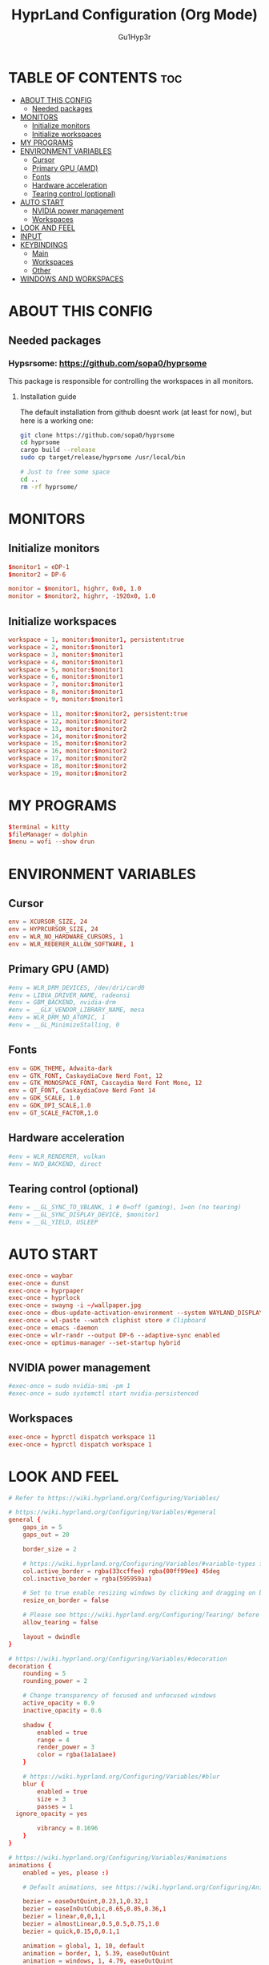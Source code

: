 #+TITLE: HyprLand Configuration (Org Mode)
#+DESCRIPTION: Here lies all the configuration for hyprland, made with Org Mode!
#+AUTHOR: Gu1Hyp3r
#+PROPERTY: header-args :tangle hyprland.conf


* TABLE OF CONTENTS :toc:
- [[#about-this-config][ABOUT THIS CONFIG]]
  - [[#needed-packages][Needed packages]]
- [[#monitors][MONITORS]]
  - [[#initialize-monitors][Initialize monitors]]
  - [[#initialize-workspaces][Initialize workspaces]]
- [[#my-programs][MY PROGRAMS]]
- [[#environment-variables][ENVIRONMENT VARIABLES]]
  - [[#cursor][Cursor]]
  - [[#primary-gpu-amd][Primary GPU (AMD)]]
  - [[#fonts][Fonts]]
  - [[#hardware-acceleration][Hardware acceleration]]
  - [[#tearing-control-optional][Tearing control (optional)]]
- [[#auto-start][AUTO START]]
  - [[#nvidia-power-management][NVIDIA power management]]
  - [[#workspaces][Workspaces]]
- [[#look-and-feel][LOOK AND FEEL]]
- [[#input][INPUT]]
- [[#keybindings][KEYBINDINGS]]
  - [[#main][Main]]
  - [[#workspaces-1][Workspaces]]
  - [[#other][Other]]
- [[#windows-and-workspaces][WINDOWS AND WORKSPACES]]

* ABOUT THIS CONFIG
** Needed packages
*** Hypsrsome: https://github.com/sopa0/hyprsome
This package is responsible for controlling the workspaces in all monitors.

**** Installation guide
The default installation from github doesnt work (at least for now), but here is a working one:
#+begin_src bash
  git clone https://github.com/sopa0/hyprsome
  cd hyprsome
  cargo build --release
  sudo cp target/release/hyprsome /usr/local/bin

  # Just to free some space
  cd ..
  rm -rf hyprsome/

#+end_src


* MONITORS
** Initialize monitors
#+begin_src conf
  $monitor1 = eDP-1
  $monitor2 = DP-6

  monitor = $monitor1, highrr, 0x0, 1.0
  monitor = $monitor2, highrr, -1920x0, 1.0

#+end_src

** Initialize workspaces
#+begin_src conf
  workspace = 1, monitor:$monitor1, persistent:true
  workspace = 2, monitor:$monitor1
  workspace = 3, monitor:$monitor1
  workspace = 4, monitor:$monitor1
  workspace = 5, monitor:$monitor1
  workspace = 6, monitor:$monitor1
  workspace = 7, monitor:$monitor1
  workspace = 8, monitor:$monitor1
  workspace = 9, monitor:$monitor1

  workspace = 11, monitor:$monitor2, persistent:true
  workspace = 12, monitor:$monitor2
  workspace = 13, monitor:$monitor2
  workspace = 14, monitor:$monitor2
  workspace = 15, monitor:$monitor2
  workspace = 16, monitor:$monitor2
  workspace = 17, monitor:$monitor2
  workspace = 18, monitor:$monitor2
  workspace = 19, monitor:$monitor2

#+end_src


* MY PROGRAMS
#+begin_src conf
  $terminal = kitty
  $fileManager = dolphin
  $menu = wofi --show drun

#+end_src


* ENVIRONMENT VARIABLES
** Cursor
#+begin_src conf
  env = XCURSOR_SIZE, 24
  env = HYPRCURSOR_SIZE, 24
  env = WLR_NO_HARDWARE_CURSORS, 1
  env = WLR_REDERER_ALLOW_SOFTWARE, 1

#+end_src

** Primary GPU (AMD)
#+begin_src conf
  #env = WLR_DRM_DEVICES, /dev/dri/card0
  #env = LIBVA_DRIVER_NAME, radeonsi
  #env = GBM_BACKEND, nvidia-drm
  #env = __GLX_VENDOR_LIBRARY_NAME, mesa
  #env = WLR_DRM_NO_ATOMIC, 1
  #env = __GL_MinimizeStalling, 0

#+end_src

** Fonts
#+begin_src conf
  env = GDK_THEME, Adwaita-dark
  env = GTK_FONT, CaskaydiaCove Nerd Font, 12
  env = GTK_MONOSPACE_FONT, Cascaydia Nerd Font Mono, 12
  env = QT_FONT, CaskaydiaCove Nerd Font 14
  env = GDK_SCALE, 1.0
  env = GDK_DPI_SCALE,1.0
  env = GT_SCALE_FACTOR,1.0

#+end_src

** Hardware acceleration
#+begin_src conf
  #env = WLR_RENDERER, vulkan
  #env = NVD_BACKEND, direct

#+end_src

** Tearing control (optional)
#+begin_src conf
  #env = __GL_SYNC_TO_VBLANK, 1 # 0=off (gaming), 1=on (no tearing)
  #env = __GL_SYNC_DISPLAY_DEVICE, $monitor1
  #env = __GL_YIELD, USLEEP

#+end_src


* AUTO START
#+begin_src conf
  exec-once = waybar
  exec-once = dunst
  exec-once = hyprpaper
  exec-once = hyprlock
  exec-once = swayng -i ~/wallpaper.jpg
  exec-once = dbus-update-activation-environment --system WAYLAND_DISPLAY DISPLAY
  exec-once = wl-paste --watch cliphist store # Clipboard 
  exec-once = emacs -daemon
  exec-once = wlr-randr --output DP-6 --adaptive-sync enabled
  exec-once = optimus-manager --set-startup hybrid

#+end_src

** NVIDIA power management
#+begin_src conf
  #exec-once = sudo nvidia-smi -pm 1
  #exec-once = sudo systemctl start nvidia-persistenced

#+end_src

** Workspaces
#+begin_src conf
  exec-once = hyprctl dispatch workspace 11
  exec-once = hyprctl dispatch workspace 1

#+end_src


* LOOK AND FEEL
#+begin_src conf
  # Refer to https://wiki.hyprland.org/Configuring/Variables/

  # https://wiki.hyprland.org/Configuring/Variables/#general
  general {
      gaps_in = 5
      gaps_out = 20

      border_size = 2

      # https://wiki.hyprland.org/Configuring/Variables/#variable-types for info about colors
      col.active_border = rgba(33ccffee) rgba(00ff99ee) 45deg
      col.inactive_border = rgba(595959aa)

      # Set to true enable resizing windows by clicking and dragging on borders and gaps
      resize_on_border = false

      # Please see https://wiki.hyprland.org/Configuring/Tearing/ before you turn this on
      allow_tearing = false

      layout = dwindle
  }

  # https://wiki.hyprland.org/Configuring/Variables/#decoration
  decoration {
      rounding = 5
      rounding_power = 2

      # Change transparency of focused and unfocused windows
      active_opacity = 0.9
      inactive_opacity = 0.6
      
      shadow {
          enabled = true
          range = 4
          render_power = 3
          color = rgba(1a1a1aee)
      }

      # https://wiki.hyprland.org/Configuring/Variables/#blur
      blur {
          enabled = true
          size = 3
          passes = 1
  	ignore_opacity = yes

          vibrancy = 0.1696
      }
  }

  # https://wiki.hyprland.org/Configuring/Variables/#animations
  animations {
      enabled = yes, please :)

      # Default animations, see https://wiki.hyprland.org/Configuring/Animations/ for more

      bezier = easeOutQuint,0.23,1,0.32,1
      bezier = easeInOutCubic,0.65,0.05,0.36,1
      bezier = linear,0,0,1,1
      bezier = almostLinear,0.5,0.5,0.75,1.0
      bezier = quick,0.15,0,0.1,1

      animation = global, 1, 10, default
      animation = border, 1, 5.39, easeOutQuint
      animation = windows, 1, 4.79, easeOutQuint
      animation = windowsIn, 1, 4.1, easeOutQuint, popin 87%
      animation = windowsOut, 1, 1.49, linear, popin 87%
      animation = fadeIn, 1, 1.73, almostLinear
      animation = fadeOut, 1, 1.46, almostLinear
      animation = fade, 1, 3.03, quick
      animation = layers, 1, 3.81, easeOutQuint
      animation = layersIn, 1, 4, easeOutQuint, fade
      animation = layersOut, 1, 1.5, linear, fade
      animation = fadeLayersIn, 1, 1.79, almostLinear
      animation = fadeLayersOut, 1, 1.39, almostLinear
      animation = workspaces, 1, 1.94, almostLinear, fade
      animation = workspacesIn, 1, 1.21, almostLinear, fade
      animation = workspacesOut, 1, 1.94, almostLinear, fade
  }

  # Ref https://wiki.hyprland.org/Configuring/Workspace-Rules/
  # "Smart gaps" / "No gaps when only"
  # uncomment all if you wish to use that.
  # workspace = w[tv1], gapsout:0, gapsin:0
  # workspace = f[1], gapsout:0, gapsin:0
  # windowrule = bordersize 0, floating:0, onworkspace:w[tv1]
  # windowrule = rounding 0, floating:0, onworkspace:w[tv1]
  # windowrule = bordersize 0, floating:0, onworkspace:f[1]
  # windowrule = rounding 0, floating:0, onworkspace:f[1]

  # See https://wiki.hyprland.org/Configuring/Dwindle-Layout/ for more
  dwindle {
      pseudotile = true # Master switch for pseudotiling. Enabling is bound to mainMod + P in the keybinds section below
      preserve_split = true # You probably want this
  }

  # See https://wiki.hyprland.org/Configuring/Master-Layout/ for more
  master {
      new_status = master
  }

  # https://wiki.hyprland.org/Configuring/Variables/#misc
  misc {
      vrr = 1
      vfr = on
      disable_autoreload = yes
      
      force_default_wallpaper = 0 # Set to 0 or 1 to disable the anime mascot wallpapers
      disable_hyprland_logo = yes # If true disables the random hyprland logo / anime girl background. :(
      focus_on_activate = yes
      disable_splash_rendering = no
  }

#+end_src


* INPUT
#+begin_src conf
  # https://wiki.hyprland.org/Configuring/Variables/#input
  input {
      kb_layout = pt
      kb_variant =
      kb_model =
      #kb_options =
      #kb_rules =

      follow_mouse = 1
      float_switch_override_focus = 0

      sensitivity = 0 # -1.0 - 1.0, 0 means no modification.

      touchpad {
      	 natural_scroll = true
      }
  }

  # https://wiki.hyprland.org/Configuring/Variables/#gestures
  gestures {
      workspace_swipe = true
  }

#+end_src


* KEYBINDINGS
#+begin_src conf
  # See https://wiki.hyprland.org/Configuring/Keywords/
  $mainMod = SUPER # Sets "Windows" key as main modifier
  
#+end_src

** Main
#+begin_src conf
  # Example binds, see https://wiki.hyprland.org/Configuring/Binds/ for more
  bind = $mainMod, Q, exec, $terminal
  bind = $mainMod, C, killactive,
  bind = $mainMod, M, exit,
  bind = $mainMod, E, exec, $fileManager
  bind = $mainMod, V, togglefloating,
  bind = $mainMod, R, exec, $menu
  bind = $mainMod, P, pseudo, # dwindle
  bind = $mainMod, J, togglesplit, # dwindle
  bind = $mainMod SHIFT, R, exec, hyprctl reload


#+end_src

** Workspaces
*** Switch workspace
#+begin_src conf
  # Switch workspaces with mainMod + [0-9]
  bind = $mainMod, 1, exec, hyprsome workspace 1
  bind = $mainMod, 2, exec, hyprsome workspace 2
  bind = $mainMod, 3, exec, hyprsome workspace 3
  bind = $mainMod, 4, exec, hyprsome workspace 4
  bind = $mainMod, 5, exec, hyprsome workspace 5
  bind = $mainMod, 6, exec, hyprsome workspace 6
  bind = $mainMod, 7, exec, hyprsome workspace 7
  bind = $mainMod, 8, exec, hyprsome workspace 8
  bind = $mainMod, 9, exec, hyprsome workspace 9

  # Scroll through existing workspaces with mainMod + scroll
  bind = $mainMod CTRL, left, workspace, e-1
  bind = $mainMod CTRL, right, workspace, e+1

#+end_src

*** Move window to workspace
#+begin_src conf
  # Move active window to a workspace with mainMod + SHIFT + [0-9]
  bind = $mainMod SHIFT, 1, exec, hyprsome move 1
  bind = $mainMod SHIFT, 2, exec, hyprsome move 2
  bind = $mainMod SHIFT, 3, exec, hyprsome move 3
  bind = $mainMod SHIFT, 4, exec, hyprsome move 4
  bind = $mainMod SHIFT, 5, exec, hyprsome move 5
  bind = $mainMod SHIFT, 6, exec, hyprsome move 6
  bind = $mainMod SHIFT, 7, exec, hyprsome move 7
  bind = $mainMod SHIFT, 8, exec, hyprsome move 8
  bind = $mainMod SHIFT, 9, exec, hyprsome move 9

  # Move active window with mainMod + scroll
  bind = $mainMod SHIFT, left, movetoworkspace, e-1
  bind = $mainMod SHIFT, right, movetoworkspace, e+1

#+end_src

*** Move between monitors
#+begin_src conf
  bind = $mainMod CTRL, up, focusmonitor, +1
  bind = $mainMod CTRL, down, focusmonitor, -1

#+end_src

*** Window actions
#+begin_src conf
  # Move focus with mainMod + arrow keys
  bind = $mainMod, left, movefocus, l
  bind = $mainMod, right, movefocus, r
  bind = $mainMod, up, movefocus, u
  bind = $mainMod, down, movefocus, d

  # Move/resize windows with mainMod + LMB/RMB and dragging
  bindm = $mainMod, mouse:272, movewindow
  bindm = $mainMod, mouse:273, resizewindow

#+end_src

** Other
#+begin_src conf
  # Laptop multimedia keys for volume and LCD brightness
  bindel = ,XF86AudioRaiseVolume, exec, wpctl set-volume -l 1 @DEFAULT_AUDIO_SINK@ 5%+
  bindel = ,XF86AudioLowerVolume, exec, wpctl set-volume @DEFAULT_AUDIO_SINK@ 5%-
  bindel = ,XF86AudioMute, exec, wpctl set-mute @DEFAULT_AUDIO_SINK@ toggle
  bindel = ,XF86AudioMicMute, exec, wpctl set-mute @DEFAULT_AUDIO_SOURCE@ toggle
  bindel = ,XF86MonBrightnessUp, exec, brightnessctl s 10%+
  bindel = ,XF86MonBrightnessDown, exec, brightnessctl s 10%-

  # Requires playerctl
  bindl = , XF86AudioNext, exec, playerctl -p spotify next
  bindl = , XF86AudioPause, exec, playerctl -p spotify play-pause
  bindl = , XF86AudioPlay, exec, playerctl -p spotify play-pause
  bindl = , XF86AudioPrev, exec, playerctl -p spotify previous

  # Screenshots
  bind = $mainMod, S, submap, screenshots
  submap = screenshots

  binde = , W, exec, hyprctl screenshot window
  binde = , M, exec, hyprctl screenshot monitor

  bind = , escape, submap, reset
  submap = reset

#+end_src


* WINDOWS AND WORKSPACES
#+begin_src conf
  # See https://wiki.hyprland.org/Configuring/Window-Rules/ for more
  # See https://wiki.hyprland.org/Configuring/Workspace-Rules/ for workspace rules

  # Example windowrule
  # windowrule = float,class:^(kitty)$,title:^(kitty)$

  # Ignore maximize requests from apps. You'll probably like this.
  windowrule = suppressevent maximize, class:.*

  # Fix some dragging issues with XWayland
  windowrule = nofocus,class:^$,title:^$,xwayland:1,floating:1,fullscreen:0,pinned:0

#+end_src


